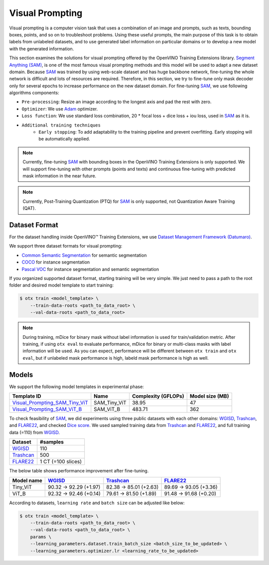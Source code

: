 Visual Prompting
=================

Visual prompting is a computer vision task that uses a combination of an image and prompts, such as texts, bounding boxes, points, and so on to troubleshoot problems.
Using these useful prompts, the main purpose of this task is to obtain labels from unlabeled datasets, and to use generated label information on particular domains or to develop a new model with the generated information.

This section examines the solutions for visual prompting offered by the OpenVINO Training Extensions library.
`Segment Anything (SAM) <https://arxiv.org/abs/2304.02643>`_, is one of the most famous visual prompting methods and this model will be used to adapt a new dataset domain.
Because `SAM <https://arxiv.org/abs/2304.02643>`_ was trained by using web-scale dataset and has huge backbone network, fine-tuning the whole network is difficult and lots of resources are required.
Therefore, in this section, we try to fine-tune only mask decoder only for several epochs to increase performance on the new dataset domain.
For fine-tuning `SAM <https://arxiv.org/abs/2304.02643>`_, we use following algorithms components:

.. _visual_prompting_finetuning_pipeline:

- ``Pre-processing``: Resize an image according to the longest axis and pad the rest with zero.

- ``Optimizer``: We use `Adam <https://arxiv.org/abs/1412.6980>`_ optimizer.

- ``Loss function``: We use standard loss combination, 20 * focal loss + dice loss + iou loss, used in `SAM <https://arxiv.org/abs/2304.02643>`_ as it is.

- ``Additional training techniques``
    - ``Early stopping``: To add adaptability to the training pipeline and prevent overfitting. Early stopping will be automatically applied.


.. note::

    Currently, fine-tuning `SAM <https://arxiv.org/abs/2304.02643>`_ with bounding boxes in the OpenVINO Training Extensions is only supported.
    We will support fine-tuning with other prompts (points and texts) and continuous fine-tuning with predicted mask information in the near future.

.. note::

    Currently, Post-Training Quantization (PTQ) for `SAM <https://arxiv.org/abs/2304.02643>`_ is only supported, not Quantization Aware Training (QAT).


**************
Dataset Format
**************
.. _visual_prompting_dataset:

For the dataset handling inside OpenVINO™ Training Extensions, we use `Dataset Management Framework (Datumaro) <https://github.com/openvinotoolkit/datumaro>`_.

We support three dataset formats for visual prompting:

- `Common Semantic Segmentation <https://openvinotoolkit.github.io/datumaro/stable/docs/data-formats/formats/common_semantic_segmentation.html>`_ for semantic segmentation

- `COCO <https://openvinotoolkit.github.io/datumaro/stable/docs/data-formats/formats/coco.html>`_ for instance segmentation

- `Pascal VOC <https://openvinotoolkit.github.io/datumaro/stable/docs/data-formats/formats/pascal_voc.html>`_ for instance segmentation and semantic segmentation


If you organized supported dataset format, starting training will be very simple. We just need to pass a path to the root folder and desired model template to start training:

.. code-block::

    $ otx train <model_template> \
        --train-data-roots <path_to_data_root> \
        --val-data-roots <path_to_data_root>

.. note::

    During training, mDice for binary mask without label information is used for train/validation metric.
    After training, if using ``otx eval`` to evaluate performance, mDice for binary or multi-class masks with label information will be used.
    As you can expect, performance will be different between ``otx train`` and ``otx eval``, but if unlabeled mask performance is high, labeld mask performance is high as well.


******
Models
******
.. _visual_prompting_model:

We support the following model templates in experimental phase:

+--------------------------------------------------------------------------------------------------------------------------------------------------------------------------------------------+--------------+---------------------+-----------------+
|                                                                                        Template ID                                                                                         |     Name     | Complexity (GFLOPs) | Model size (MB) |
+============================================================================================================================================================================================+==============+=====================+=================+
| `Visual_Prompting_SAM_Tiny_ViT <https://github.com/openvinotoolkit/training_extensions/blob/develop/src/otx/algorithms/visual_prompting/configs/sam_tiny_vit/template_experimental.yaml>`_ | SAM_Tiny_ViT | 38.95               | 47              |
+--------------------------------------------------------------------------------------------------------------------------------------------------------------------------------------------+--------------+---------------------+-----------------+
| `Visual_Prompting_SAM_ViT_B <https://github.com/openvinotoolkit/training_extensions/blob/develop/src/otx/algorithms/visual_prompting/configs/sam_vit_b/template_experimental.yaml>`_       | SAM_ViT_B    | 483.71              | 362             |
+--------------------------------------------------------------------------------------------------------------------------------------------------------------------------------------------+--------------+---------------------+-----------------+

To check feasibility of `SAM <https://arxiv.org/abs/2304.02643>`_, we did experiments using three public datasets with each other domains: `WGISD <https://github.com/thsant/wgisd>`_, `Trashcan <https://conservancy.umn.edu/handle/11299/214865>`_, and `FLARE22 <https://flare22.grand-challenge.org/>`_, and checked `Dice score <https://en.wikipedia.org/wiki/S%C3%B8rensen%E2%80%93Dice_coefficient>`_.
We used sampled training data from `Trashcan <https://conservancy.umn.edu/handle/11299/214865>`_ and `FLARE22 <https://flare22.grand-challenge.org/>`_, and full training data (=110) from `WGISD <https://github.com/thsant/wgisd>`_.

+---------------------------------------------------------------+--------------------+
|                            Dataset                            |      #samples      |
+===============================================================+====================+
| `WGISD <https://github.com/thsant/wgisd>`_                    | 110                |
+---------------------------------------------------------------+--------------------+
| `Trashcan <https://conservancy.umn.edu/handle/11299/214865>`_ | 500                |
+---------------------------------------------------------------+--------------------+
| `FLARE22 <https://flare22.grand-challenge.org/>`_             | 1 CT (=100 slices) |
+---------------------------------------------------------------+--------------------+

The below table shows performance improvement after fine-tuning.

+------------+--------------------------------------------+---------------------------------------------------------------+---------------------------------------------------+
| Model name | `WGISD <https://github.com/thsant/wgisd>`_ | `Trashcan <https://conservancy.umn.edu/handle/11299/214865>`_ | `FLARE22 <https://flare22.grand-challenge.org/>`_ |
+============+============================================+===============================================================+===================================================+
| Tiny_ViT   | 90.32 → 92.29 (+1.97)                      | 82.38 → 85.01 (+2.63)                                         | 89.69 → 93.05 (+3.36)                             |
+------------+--------------------------------------------+---------------------------------------------------------------+---------------------------------------------------+
| ViT_B      | 92.32 → 92.46 (+0.14)                      | 79.61 → 81.50 (+1.89)                                         | 91.48 → 91.68 (+0.20)                             |
+------------+--------------------------------------------+---------------------------------------------------------------+---------------------------------------------------+

According to datasets, ``learning rate`` and ``batch size`` can be adjusted like below:

.. code-block::

    $ otx train <model_template> \
        --train-data-roots <path_to_data_root> \
        --val-data-roots <path_to_data_root> \
        params \
        --learning_parameters.dataset.train_batch_size <batch_size_to_be_updated> \
        --learning_parameters.optimizer.lr <learning_rate_to_be_updated>
